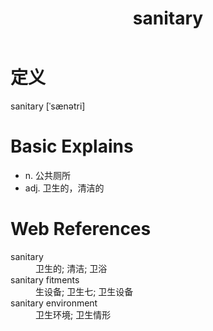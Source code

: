 #+title: sanitary
#+roam_tags:英语单词

* 定义
  
sanitary [ˈsænətri]

* Basic Explains
- n. 公共厕所
- adj. 卫生的，清洁的

* Web References
- sanitary :: 卫生的; 清洁; 卫浴
- sanitary fitments :: 生设备; 卫生七; 卫生设备
- sanitary environment :: 卫生环境; 卫生情形
